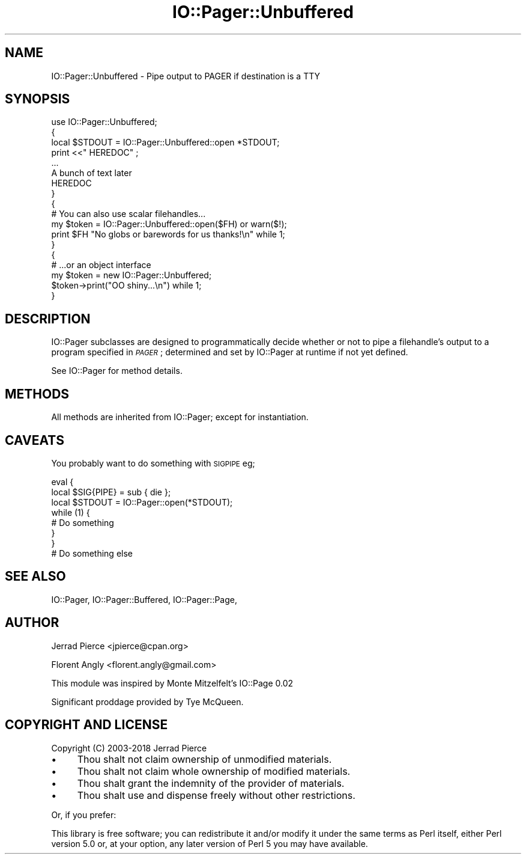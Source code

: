 .\" Automatically generated by Pod::Man 4.11 (Pod::Simple 3.35)
.\"
.\" Standard preamble:
.\" ========================================================================
.de Sp \" Vertical space (when we can't use .PP)
.if t .sp .5v
.if n .sp
..
.de Vb \" Begin verbatim text
.ft CW
.nf
.ne \\$1
..
.de Ve \" End verbatim text
.ft R
.fi
..
.\" Set up some character translations and predefined strings.  \*(-- will
.\" give an unbreakable dash, \*(PI will give pi, \*(L" will give a left
.\" double quote, and \*(R" will give a right double quote.  \*(C+ will
.\" give a nicer C++.  Capital omega is used to do unbreakable dashes and
.\" therefore won't be available.  \*(C` and \*(C' expand to `' in nroff,
.\" nothing in troff, for use with C<>.
.tr \(*W-
.ds C+ C\v'-.1v'\h'-1p'\s-2+\h'-1p'+\s0\v'.1v'\h'-1p'
.ie n \{\
.    ds -- \(*W-
.    ds PI pi
.    if (\n(.H=4u)&(1m=24u) .ds -- \(*W\h'-12u'\(*W\h'-12u'-\" diablo 10 pitch
.    if (\n(.H=4u)&(1m=20u) .ds -- \(*W\h'-12u'\(*W\h'-8u'-\"  diablo 12 pitch
.    ds L" ""
.    ds R" ""
.    ds C` ""
.    ds C' ""
'br\}
.el\{\
.    ds -- \|\(em\|
.    ds PI \(*p
.    ds L" ``
.    ds R" ''
.    ds C`
.    ds C'
'br\}
.\"
.\" Escape single quotes in literal strings from groff's Unicode transform.
.ie \n(.g .ds Aq \(aq
.el       .ds Aq '
.\"
.\" If the F register is >0, we'll generate index entries on stderr for
.\" titles (.TH), headers (.SH), subsections (.SS), items (.Ip), and index
.\" entries marked with X<> in POD.  Of course, you'll have to process the
.\" output yourself in some meaningful fashion.
.\"
.\" Avoid warning from groff about undefined register 'F'.
.de IX
..
.nr rF 0
.if \n(.g .if rF .nr rF 1
.if (\n(rF:(\n(.g==0)) \{\
.    if \nF \{\
.        de IX
.        tm Index:\\$1\t\\n%\t"\\$2"
..
.        if !\nF==2 \{\
.            nr % 0
.            nr F 2
.        \}
.    \}
.\}
.rr rF
.\" ========================================================================
.\"
.IX Title "IO::Pager::Unbuffered 3"
.TH IO::Pager::Unbuffered 3 "2018-10-13" "perl v5.30.2" "User Contributed Perl Documentation"
.\" For nroff, turn off justification.  Always turn off hyphenation; it makes
.\" way too many mistakes in technical documents.
.if n .ad l
.nh
.SH "NAME"
IO::Pager::Unbuffered \- Pipe output to PAGER if destination is a TTY
.SH "SYNOPSIS"
.IX Header "SYNOPSIS"
.Vb 8
\&  use IO::Pager::Unbuffered;
\&  {
\&    local $STDOUT = IO::Pager::Unbuffered::open *STDOUT;
\&    print <<"  HEREDOC" ;
\&    ...
\&    A bunch of text later
\&    HEREDOC
\&  }
\&
\&  {
\&    # You can also use scalar filehandles...
\&    my $token = IO::Pager::Unbuffered::open($FH) or warn($!);
\&    print $FH "No globs or barewords for us thanks!\en" while 1;
\&  }
\&
\&  {
\&    # ...or an object interface
\&    my $token = new IO::Pager::Unbuffered;
\&
\&    $token\->print("OO shiny...\en") while 1;
\&  }
.Ve
.SH "DESCRIPTION"
.IX Header "DESCRIPTION"
IO::Pager subclasses are designed to programmatically decide whether
or not to pipe a filehandle's output to a program specified in \fI\s-1PAGER\s0\fR;
determined and set by IO::Pager at runtime if not yet defined.
.PP
See IO::Pager for method details.
.SH "METHODS"
.IX Header "METHODS"
All methods are inherited from IO::Pager; except for instantiation.
.SH "CAVEATS"
.IX Header "CAVEATS"
You probably want to do something with \s-1SIGPIPE\s0 eg;
.PP
.Vb 3
\&  eval {
\&    local $SIG{PIPE} = sub { die };
\&    local $STDOUT = IO::Pager::open(*STDOUT);
\&
\&    while (1) {
\&      # Do something
\&    }
\&  }
\&
\&  # Do something else
.Ve
.SH "SEE ALSO"
.IX Header "SEE ALSO"
IO::Pager, IO::Pager::Buffered, IO::Pager::Page,
.SH "AUTHOR"
.IX Header "AUTHOR"
Jerrad Pierce <jpierce@cpan.org>
.PP
Florent Angly <florent.angly@gmail.com>
.PP
This module was inspired by Monte Mitzelfelt's IO::Page 0.02
.PP
Significant proddage provided by Tye McQueen.
.SH "COPYRIGHT AND LICENSE"
.IX Header "COPYRIGHT AND LICENSE"
Copyright (C) 2003\-2018 Jerrad Pierce
.IP "\(bu" 4
Thou shalt not claim ownership of unmodified materials.
.IP "\(bu" 4
Thou shalt not claim whole ownership of modified materials.
.IP "\(bu" 4
Thou shalt grant the indemnity of the provider of materials.
.IP "\(bu" 4
Thou shalt use and dispense freely without other restrictions.
.PP
Or, if you prefer:
.PP
This library is free software; you can redistribute it and/or modify
it under the same terms as Perl itself, either Perl version 5.0 or,
at your option, any later version of Perl 5 you may have available.

